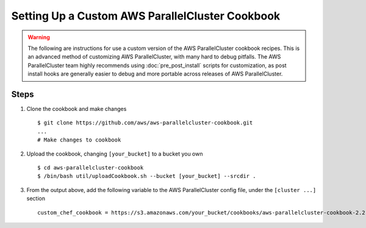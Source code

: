 .. _custom_cookbook:

################################################
Setting Up a Custom AWS ParallelCluster Cookbook
################################################

.. warning::
    The following are instructions for use a custom version of the AWS ParallelCluster cookbook recipes.
    This is an advanced method of customizing AWS ParallelCluster, with many hard to debug pitfalls.
    The AWS ParallelCluster team highly recommends using :doc:`pre_post_install` scripts for customization,
    as post install hooks are generally easier to debug and more portable across releases of AWS ParallelCluster.

Steps
=====

#. Clone the cookbook and make changes ::

        $ git clone https://github.com/aws/aws-parallelcluster-cookbook.git
        ...
        # Make changes to cookbook

#. Upload the cookbook, changing ``[your_bucket]`` to a bucket you own ::

        $ cd aws-parallelcluster-cookbook
        $ /bin/bash util/uploadCookbook.sh --bucket [your_bucket] --srcdir .

#. From the output above, add the following variable to the AWS ParallelCluster config file, under the ``[cluster ...]`` section ::

        custom_chef_cookbook = https://s3.amazonaws.com/your_bucket/cookbooks/aws-parallelcluster-cookbook-2.2.1.tgz

.. spelling::
    md

